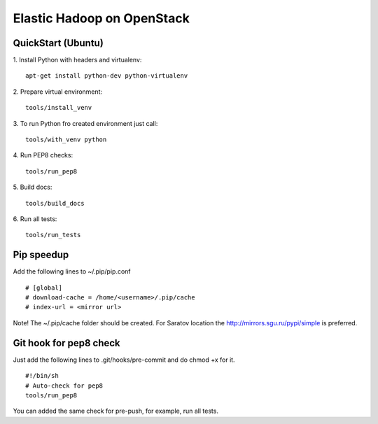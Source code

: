 Elastic Hadoop on OpenStack
===========================

QuickStart (Ubuntu)
----------
1. Install Python with headers and virtualenv:
::
    apt-get install python-dev python-virtualenv

2. Prepare virtual environment:
::
    tools/install_venv

3. To run Python fro created environment just call:
::
    tools/with_venv python

4. Run PEP8 checks:
::
    tools/run_pep8

5. Build docs:
::
    tools/build_docs

6. Run all tests:
::
    tools/run_tests


Pip speedup
-----------

Add the following lines to ~/.pip/pip.conf
::
    # [global]
    # download-cache = /home/<username>/.pip/cache
    # index-url = <mirror url> 

Note! The ~/.pip/cache folder should be created.
For Saratov location the http://mirrors.sgu.ru/pypi/simple is preferred.

Git hook for pep8 check
-----------------------
Just add the following lines to .git/hooks/pre-commit and do chmod +x for it.
::
    #!/bin/sh
    # Auto-check for pep8
    tools/run_pep8

You can added the same check for pre-push, for example, run all tests.
